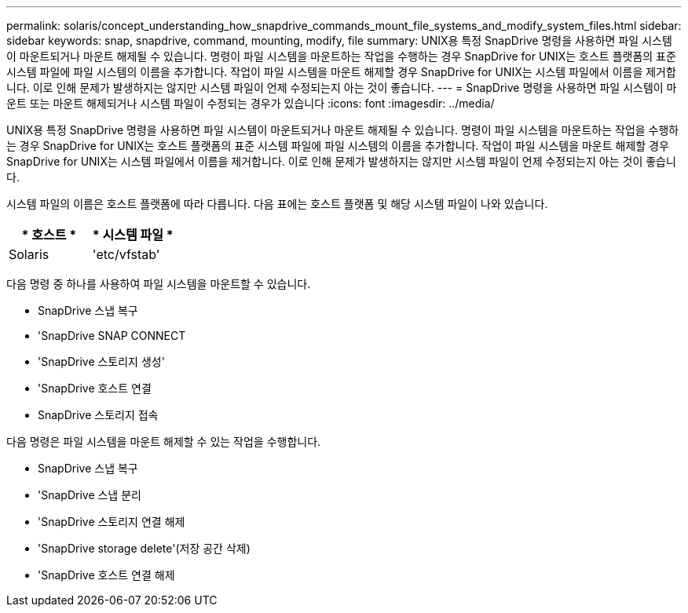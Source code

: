 ---
permalink: solaris/concept_understanding_how_snapdrive_commands_mount_file_systems_and_modify_system_files.html 
sidebar: sidebar 
keywords: snap, snapdrive, command, mounting, modify, file 
summary: UNIX용 특정 SnapDrive 명령을 사용하면 파일 시스템이 마운트되거나 마운트 해제될 수 있습니다. 명령이 파일 시스템을 마운트하는 작업을 수행하는 경우 SnapDrive for UNIX는 호스트 플랫폼의 표준 시스템 파일에 파일 시스템의 이름을 추가합니다. 작업이 파일 시스템을 마운트 해제할 경우 SnapDrive for UNIX는 시스템 파일에서 이름을 제거합니다. 이로 인해 문제가 발생하지는 않지만 시스템 파일이 언제 수정되는지 아는 것이 좋습니다. 
---
= SnapDrive 명령을 사용하면 파일 시스템이 마운트 또는 마운트 해제되거나 시스템 파일이 수정되는 경우가 있습니다
:icons: font
:imagesdir: ../media/


[role="lead"]
UNIX용 특정 SnapDrive 명령을 사용하면 파일 시스템이 마운트되거나 마운트 해제될 수 있습니다. 명령이 파일 시스템을 마운트하는 작업을 수행하는 경우 SnapDrive for UNIX는 호스트 플랫폼의 표준 시스템 파일에 파일 시스템의 이름을 추가합니다. 작업이 파일 시스템을 마운트 해제할 경우 SnapDrive for UNIX는 시스템 파일에서 이름을 제거합니다. 이로 인해 문제가 발생하지는 않지만 시스템 파일이 언제 수정되는지 아는 것이 좋습니다.

시스템 파일의 이름은 호스트 플랫폼에 따라 다릅니다. 다음 표에는 호스트 플랫폼 및 해당 시스템 파일이 나와 있습니다.

|===
| * 호스트 * | * 시스템 파일 * 


 a| 
Solaris
 a| 
'etc/vfstab'

|===
다음 명령 중 하나를 사용하여 파일 시스템을 마운트할 수 있습니다.

* SnapDrive 스냅 복구
* 'SnapDrive SNAP CONNECT
* 'SnapDrive 스토리지 생성'
* 'SnapDrive 호스트 연결
* SnapDrive 스토리지 접속


다음 명령은 파일 시스템을 마운트 해제할 수 있는 작업을 수행합니다.

* SnapDrive 스냅 복구
* 'SnapDrive 스냅 분리
* 'SnapDrive 스토리지 연결 해제
* 'SnapDrive storage delete'(저장 공간 삭제)
* 'SnapDrive 호스트 연결 해제

